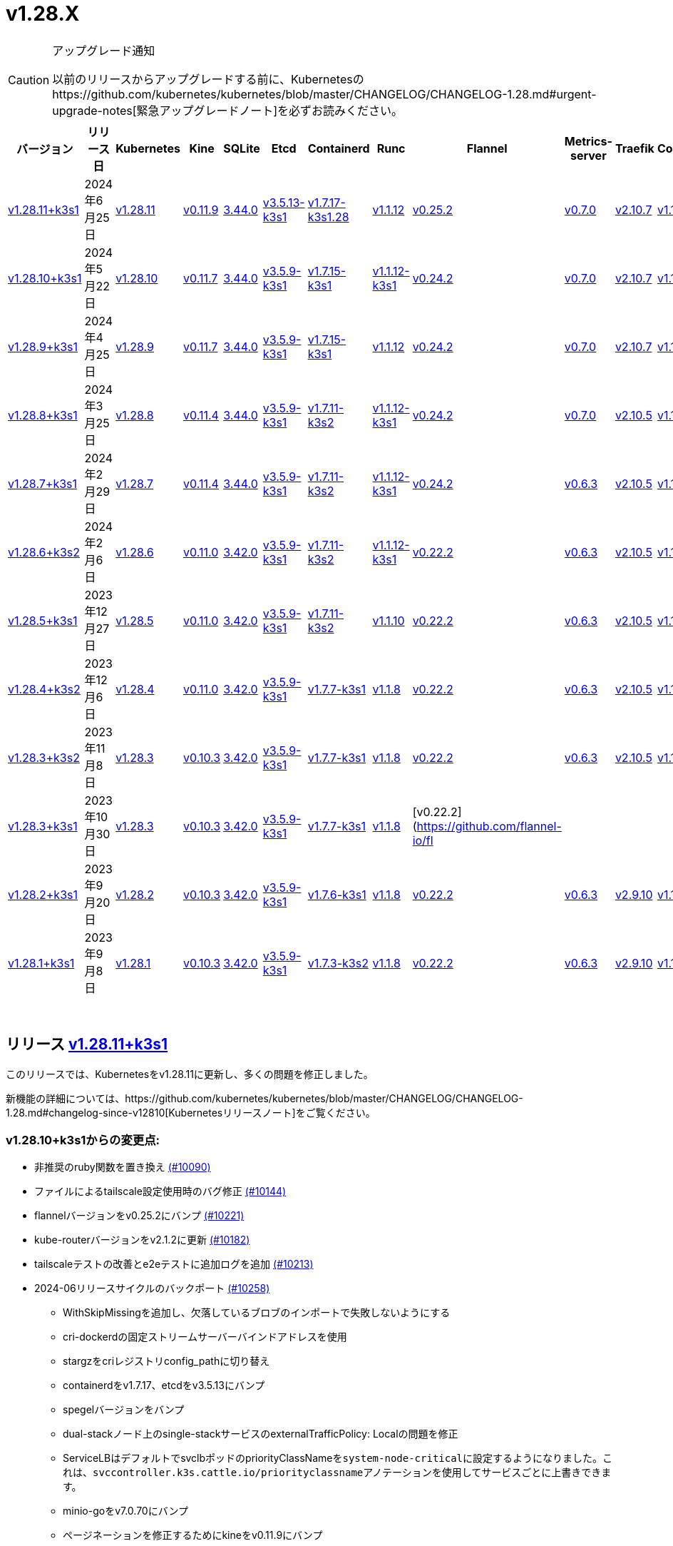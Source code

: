 = v1.28.X
:hide_table_of_contents: true
:sidebar_position: 3

[CAUTION]
.アップグレード通知
====
以前のリリースからアップグレードする前に、Kubernetesのhttps://github.com/kubernetes/kubernetes/blob/master/CHANGELOG/CHANGELOG-1.28.md#urgent-upgrade-notes[緊急アップグレードノート]を必ずお読みください。
====


|===
| バージョン | リリース日 | Kubernetes | Kine | SQLite | Etcd | Containerd | Runc | Flannel | Metrics-server | Traefik | CoreDNS | Helm-controller | Local-path-provisioner

| xref:#_リリース_v1_28_11k3s1[v1.28.11+k3s1]
| 2024年6月25日
| https://github.com/kubernetes/kubernetes/blob/master/CHANGELOG/CHANGELOG-1.28.md#v12811[v1.28.11]
| https://github.com/k3s-io/kine/releases/tag/v0.11.9[v0.11.9]
| https://sqlite.org/releaselog/3_44_0.html[3.44.0]
| https://github.com/k3s-io/etcd/releases/tag/v3.5.13-k3s1[v3.5.13-k3s1]
| https://github.com/k3s-io/containerd/releases/tag/v1.7.17-k3s1.28[v1.7.17-k3s1.28]
| https://github.com/opencontainers/runc/releases/tag/v1.1.12[v1.1.12]
| https://github.com/flannel-io/flannel/releases/tag/v0.25.2[v0.25.2]
| https://github.com/kubernetes-sigs/metrics-server/releases/tag/v0.7.0[v0.7.0]
| https://github.com/traefik/traefik/releases/tag/v2.10.7[v2.10.7]
| https://github.com/coredns/coredns/releases/tag/v1.10.1[v1.10.1]
| https://github.com/k3s-io/helm-controller/releases/tag/v0.15.10[v0.15.10]
| https://github.com/rancher/local-path-provisioner/releases/tag/v0.0.27[v0.0.27]

| xref:#_リリース_v1_28_10k3s1[v1.28.10+k3s1]
| 2024年5月22日
| https://github.com/kubernetes/kubernetes/blob/master/CHANGELOG/CHANGELOG-1.28.md#v12810[v1.28.10]
| https://github.com/k3s-io/kine/releases/tag/v0.11.7[v0.11.7]
| https://sqlite.org/releaselog/3_44_0.html[3.44.0]
| https://github.com/k3s-io/etcd/releases/tag/v3.5.9-k3s1[v3.5.9-k3s1]
| https://github.com/k3s-io/containerd/releases/tag/v1.7.15-k3s1[v1.7.15-k3s1]
| https://github.com/opencontainers/runc/releases/tag/v1.1.12-k3s1[v1.1.12-k3s1]
| https://github.com/flannel-io/flannel/releases/tag/v0.24.2[v0.24.2]
| https://github.com/kubernetes-sigs/metrics-server/releases/tag/v0.7.0[v0.7.0]
| https://github.com/traefik/traefik/releases/tag/v2.10.7[v2.10.7]
| https://github.com/coredns/coredns/releases/tag/v1.10.1[v1.10.1]
| https://github.com/k3s-io/helm-controller/releases/tag/v0.15.9[v0.15.9]
| https://github.com/rancher/local-path-provisioner/releases/tag/v0.0.26[v0.0.26]

| xref:#_リリース_v1_28_9k3s1[v1.28.9+k3s1]
| 2024年4月25日
| https://github.com/kubernetes/kubernetes/blob/master/CHANGELOG/CHANGELOG-1.28.md#v1289[v1.28.9]
| https://github.com/k3s-io/kine/releases/tag/v0.11.7[v0.11.7]
| https://sqlite.org/releaselog/3_44_0.html[3.44.0]
| https://github.com/k3s-io/etcd/releases/tag/v3.5.9-k3s1[v3.5.9-k3s1]
| https://github.com/k3s-io/containerd/releases/tag/v1.7.15-k3s1[v1.7.15-k3s1]
| https://github.com/opencontainers/runc/releases/tag/v1.1.12[v1.1.12]
| https://github.com/flannel-io/flannel/releases/tag/v0.24.2[v0.24.2]
| https://github.com/kubernetes-sigs/metrics-server/releases/tag/v0.7.0[v0.7.0]
| https://github.com/traefik/traefik/releases/tag/v2.10.7[v2.10.7]
| https://github.com/coredns/coredns/releases/tag/v1.10.1[v1.10.1]
| https://github.com/k3s-io/helm-controller/releases/tag/v0.15.9[v0.15.9]
| https://github.com/rancher/local-path-provisioner/releases/tag/v0.0.26[v0.0.26]

| xref:#_リリース_v1_28_8k3s1[v1.28.8+k3s1]
| 2024年3月25日
| https://github.com/kubernetes/kubernetes/blob/master/CHANGELOG/CHANGELOG-1.28.md#v1288[v1.28.8]
| https://github.com/k3s-io/kine/releases/tag/v0.11.4[v0.11.4]
| https://sqlite.org/releaselog/3_44_0.html[3.44.0]
| https://github.com/k3s-io/etcd/releases/tag/v3.5.9-k3s1[v3.5.9-k3s1]
| https://github.com/k3s-io/containerd/releases/tag/v1.7.11-k3s2[v1.7.11-k3s2]
| https://github.com/opencontainers/runc/releases/tag/v1.1.12-k3s1[v1.1.12-k3s1]
| https://github.com/flannel-io/flannel/releases/tag/v0.24.2[v0.24.2]
| https://github.com/kubernetes-sigs/metrics-server/releases/tag/v0.7.0[v0.7.0]
| https://github.com/traefik/traefik/releases/tag/v2.10.5[v2.10.5]
| https://github.com/coredns/coredns/releases/tag/v1.10.1[v1.10.1]
| https://github.com/k3s-io/helm-controller/releases/tag/v0.15.9[v0.15.9]
| https://github.com/rancher/local-path-provisioner/releases/tag/v0.0.26[v0.0.26]

| xref:#_リリース_v1_28_7k3s1[v1.28.7+k3s1]
| 2024年2月29日
| https://github.com/kubernetes/kubernetes/blob/master/CHANGELOG/CHANGELOG-1.28.md#v1287[v1.28.7]
| https://github.com/k3s-io/kine/releases/tag/v0.11.4[v0.11.4]
| https://sqlite.org/releaselog/3_44_0.html[3.44.0]
| https://github.com/k3s-io/etcd/releases/tag/v3.5.9-k3s1[v3.5.9-k3s1]
| https://github.com/k3s-io/containerd/releases/tag/v1.7.11-k3s2[v1.7.11-k3s2]
| https://github.com/k3s-io/runc/releases/tag/v1.1.12-k3s1[v1.1.12-k3s1]
| https://github.com/flannel-io/flannel/releases/tag/v0.24.2[v0.24.2]
| https://github.com/kubernetes-sigs/metrics-server/releases/tag/v0.6.3[v0.6.3]
| https://github.com/traefik/traefik/releases/tag/v2.10.5[v2.10.5]
| https://github.com/coredns/coredns/releases/tag/v1.10.1[v1.10.1]
| https://github.com/k3s-io/helm-controller/releases/tag/v0.15.8[v0.15.8]
| https://github.com/rancher/local-path-provisioner/releases/tag/v0.0.26[v0.0.26]

| xref:#_リリース_v1_28_6k3s2[v1.28.6+k3s2]
| 2024年2月6日
| https://github.com/kubernetes/kubernetes/blob/master/CHANGELOG/CHANGELOG-1.28.md#v1286[v1.28.6]
| https://github.com/k3s-io/kine/releases/tag/v0.11.0[v0.11.0]
| https://sqlite.org/releaselog/3_42_0.html[3.42.0]
| https://github.com/k3s-io/etcd/releases/tag/v3.5.9-k3s1[v3.5.9-k3s1]
| https://github.com/k3s-io/containerd/releases/tag/v1.7.11-k3s2[v1.7.11-k3s2]
| https://github.com/opencontainers/runc/releases/tag/v1.1.12-k3s1[v1.1.12-k3s1]
| https://github.com/flannel-io/flannel/releases/tag/v0.22.2[v0.22.2]
| https://github.com/kubernetes-sigs/metrics-server/releases/tag/v0.6.3[v0.6.3]
| https://github.com/traefik/traefik/releases/tag/v2.10.5[v2.10.5]
| https://github.com/coredns/coredns/releases/tag/v1.10.1[v1.10.1]
| https://github.com/k3s-io/helm-controller/releases/tag/v0.15.8[v0.15.8]
| https://github.com/rancher/local-path-provisioner/releases/tag/v0.0.24[v0.0.24]

| xref:#_リリース_v1_28_5k3s1[v1.28.5+k3s1]
| 2023年12月27日
| https://github.com/kubernetes/kubernetes/blob/master/CHANGELOG/CHANGELOG-1.28.md#v1285[v1.28.5]
| https://github.com/k3s-io/kine/releases/tag/v0.11.0[v0.11.0]
| https://sqlite.org/releaselog/3_42_0.html[3.42.0]
| https://github.com/k3s-io/etcd/releases/tag/v3.5.9-k3s1[v3.5.9-k3s1]
| https://github.com/k3s-io/containerd/releases/tag/v1.7.11-k3s2[v1.7.11-k3s2]
| https://github.com/opencontainers/runc/releases/tag/v1.1.10[v1.1.10]
| https://github.com/flannel-io/flannel/releases/tag/v0.22.2[v0.22.2]
| https://github.com/kubernetes-sigs/metrics-server/releases/tag/v0.6.3[v0.6.3]
| https://github.com/traefik/traefik/releases/tag/v2.10.5[v2.10.5]
| https://github.com/coredns/coredns/releases/tag/v1.10.1[v1.10.1]
| https://github.com/k3s-io/helm-controller/releases/tag/v0.15.4[v0.15.4]
| https://github.com/rancher/local-path-provisioner/releases/tag/v0.0.24[v0.0.24]

| xref:#_リリース_v1_28_4k3s2[v1.28.4+k3s2]
| 2023年12月6日
| https://github.com/kubernetes/kubernetes/blob/master/CHANGELOG/CHANGELOG-1.28.md#v1284[v1.28.4]
| https://github.com/k3s-io/kine/releases/tag/v0.11.0[v0.11.0]
| https://sqlite.org/releaselog/3_42_0.html[3.42.0]
| https://github.com/k3s-io/etcd/releases/tag/v3.5.9-k3s1[v3.5.9-k3s1]
| https://github.com/k3s-io/containerd/releases/tag/v1.7.7-k3s1[v1.7.7-k3s1]
| https://github.com/opencontainers/runc/releases/tag/v1.1.8[v1.1.8]
| https://github.com/flannel-io/flannel/releases/tag/v0.22.2[v0.22.2]
| https://github.com/kubernetes-sigs/metrics-server/releases/tag/v0.6.3[v0.6.3]
| https://github.com/traefik/traefik/releases/tag/v2.10.5[v2.10.5]
| https://github.com/coredns/coredns/releases/tag/v1.10.1[v1.10.1]
| https://github.com/k3s-io/helm-controller/releases/tag/v0.15.4[v0.15.4]
| https://github.com/rancher/local-path-provisioner/releases/tag/v0.0.24[v0.0.24]

| xref:#_リリース_v1_28_3k3s2[v1.28.3+k3s2]
| 2023年11月8日
| https://github.com/kubernetes/kubernetes/blob/master/CHANGELOG/CHANGELOG-1.28.md#v1283[v1.28.3]
| https://github.com/k3s-io/kine/releases/tag/v0.10.3[v0.10.3]
| https://sqlite.org/releaselog/3_42_0.html[3.42.0]
| https://github.com/k3s-io/etcd/releases/tag/v3.5.9-k3s1[v3.5.9-k3s1]
| https://github.com/k3s-io/containerd/releases/tag/v1.7.7-k3s1[v1.7.7-k3s1]
| https://github.com/opencontainers/runc/releases/tag/v1.1.8[v1.1.8]
| https://github.com/flannel-io/flannel/releases/tag/v0.22.2[v0.22.2]
| https://github.com/kubernetes-sigs/metrics-server/releases/tag/v0.6.3[v0.6.3]
| https://github.com/traefik/traefik/releases/tag/v2.10.5[v2.10.5]
| https://github.com/coredns/coredns/releases/tag/v1.10.1[v1.10.1]
| https://github.com/k3s-io/helm-controller/releases/tag/v0.15.4[v0.15.4]
| https://github.com/rancher/local-path-provisioner/releases/tag/v0.0.24[v0.0.24]

| xref:#_リリース_v1_28_3k3s1[v1.28.3+k3s1]
| 2023年10月30日
| https://github.com/kubernetes/kubernetes/blob/master/CHANGELOG/CHANGELOG-1.28.md#v1283[v1.28.3]
| https://github.com/k3s-io/kine/releases/tag/v0.10.3[v0.10.3]
| https://sqlite.org/releaselog/3_42_0.html[3.42.0]
| https://github.com/k3s-io/etcd/releases/tag/v3.5.9-k3s1[v3.5.9-k3s1]
| https://github.com/k3s-io/containerd/releases/tag/v1.7.7-k3s1[v1.7.7-k3s1]
| https://github.com/opencontainers/runc/releases/tag/v1.1.8[v1.1.8]
| [v0.22.2](https://github.com/flannel-io/fl
|
|
|
|
|

| xref:#_リリース_v1_28_2k3s1[v1.28.2+k3s1]
| 2023年9月20日
| https://github.com/kubernetes/kubernetes/blob/master/CHANGELOG/CHANGELOG-1.28.md#v1282[v1.28.2]
| https://github.com/k3s-io/kine/releases/tag/v0.10.3[v0.10.3]
| https://sqlite.org/releaselog/3_42_0.html[3.42.0]
| https://github.com/k3s-io/etcd/releases/tag/v3.5.9-k3s1[v3.5.9-k3s1]
| https://github.com/k3s-io/containerd/releases/tag/v1.7.6-k3s1[v1.7.6-k3s1]
| https://github.com/opencontainers/runc/releases/tag/v1.1.8[v1.1.8]
| https://github.com/flannel-io/flannel/releases/tag/v0.22.2[v0.22.2]
| https://github.com/kubernetes-sigs/metrics-server/releases/tag/v0.6.3[v0.6.3]
| https://github.com/traefik/traefik/releases/tag/v2.9.10[v2.9.10]
| https://github.com/coredns/coredns/releases/tag/v1.10.1[v1.10.1]
| https://github.com/k3s-io/helm-controller/releases/tag/v0.15.4[v0.15.4]
| https://github.com/rancher/local-path-provisioner/releases/tag/v0.0.24[v0.0.24]

| xref:#_リリース_v1_28_1k3s1[v1.28.1+k3s1]
| 2023年9月8日
| https://github.com/kubernetes/kubernetes/blob/master/CHANGELOG/CHANGELOG-1.28.md#v1281[v1.28.1]
| https://github.com/k3s-io/kine/releases/tag/v0.10.3[v0.10.3]
| https://sqlite.org/releaselog/3_42_0.html[3.42.0]
| https://github.com/k3s-io/etcd/releases/tag/v3.5.9-k3s1[v3.5.9-k3s1]
| https://github.com/k3s-io/containerd/releases/tag/v1.7.3-k3s2[v1.7.3-k3s2]
| https://github.com/opencontainers/runc/releases/tag/v1.1.8[v1.1.8]
| https://github.com/flannel-io/flannel/releases/tag/v0.22.2[v0.22.2]
| https://github.com/kubernetes-sigs/metrics-server/releases/tag/v0.6.3[v0.6.3]
| https://github.com/traefik/traefik/releases/tag/v2.9.10[v2.9.10]
| https://github.com/coredns/coredns/releases/tag/v1.10.1[v1.10.1]
| https://github.com/k3s-io/helm-controller/releases/tag/v0.15.4[v0.15.4]
| https://github.com/rancher/local-path-provisioner/releases/tag/v0.0.24[v0.0.24]
|===

{blank} +

== リリース https://github.com/k3s-io/k3s/releases/tag/v1.28.11+k3s1[v1.28.11+k3s1]

// v1.28.11+k3s1

このリリースでは、Kubernetesをv1.28.11に更新し、多くの問題を修正しました。

新機能の詳細については、https://github.com/kubernetes/kubernetes/blob/master/CHANGELOG/CHANGELOG-1.28.md#changelog-since-v12810[Kubernetesリリースノート]をご覧ください。

=== v1.28.10+k3s1からの変更点:

* 非推奨のruby関数を置き換え https://github.com/k3s-io/k3s/pull/10090[(#10090)]
* ファイルによるtailscale設定使用時のバグ修正 https://github.com/k3s-io/k3s/pull/10144[(#10144)]
* flannelバージョンをv0.25.2にバンプ https://github.com/k3s-io/k3s/pull/10221[(#10221)]
* kube-routerバージョンをv2.1.2に更新 https://github.com/k3s-io/k3s/pull/10182[(#10182)]
* tailscaleテストの改善とe2eテストに追加ログを追加 https://github.com/k3s-io/k3s/pull/10213[(#10213)]
* 2024-06リリースサイクルのバックポート https://github.com/k3s-io/k3s/pull/10258[(#10258)]
 ** WithSkipMissingを追加し、欠落しているブロブのインポートで失敗しないようにする
 ** cri-dockerdの固定ストリームサーバーバインドアドレスを使用
 ** stargzをcriレジストリconfig_pathに切り替え
 ** containerdをv1.7.17、etcdをv3.5.13にバンプ
 ** spegelバージョンをバンプ
 ** dual-stackノード上のsingle-stackサービスのexternalTrafficPolicy: Localの問題を修正
 ** ServiceLBはデフォルトでsvclbポッドのpriorityClassNameを``system-node-critical``に設定するようになりました。これは、``svccontroller.k3s.cattle.io/priorityclassname``アノテーションを使用してサービスごとに上書きできます。
 ** minio-goをv7.0.70にバンプ
 ** ページネーションを修正するためにkineをv0.11.9にバンプ
 ** 有効なresolv confを更新
 ** 欠落しているカーネル設定チェックを追加
 ** Auto-Deploying Manifests (AddOns)をスキャンする際に、シンボリックリンクされたサブディレクトリが尊重されるようになりました
 ** バグ修正: helmコントローラーがオーナー参照を設定できるようにする
 ** tlsシークレットサポートのためにklipper-helmイメージをバンプ
 ** k3s-etcdインフォーマーが起動しない問題を修正
 ** ``--Enable-pprof``は、エージェントでデバッグ/pprofエンドポイントを有効にするために設定できるようになりました。設定すると、エージェントはスーパーバイザーポートでリッスンします。
 ** ``--Supervisor-metrics``は、サーバーで内部メトリクスをスーパーバイザーエンドポイントで提供するために設定できるようになりました。設定すると、エージェントはスーパーバイザーポートでリッスンします。
 ** ノードが初期化されないまま汚染された場合のnetpolクラッシュを修正
 ** すべてのサーバーがヘルスチェックに失敗して利用不可とマークされた場合、埋め込みロードバランサーはヘルスチェックを無視してすべてのサーバーを試みるようになりました。
* 2024-06リリースサイクルのさらなるバックポート https://github.com/k3s-io/k3s/pull/10289[(#10289)]
* スナップショット保持etcd-s3フォルダ修正を追加 https://github.com/k3s-io/k3s/pull/10315[(#10315)]
* ``isValidResolvConf``のテストを追加 (#10302) https://github.com/k3s-io/k3s/pull/10331[(#10331)]
* ロードバランサーのnextServerでの競合状態パニックを修正 https://github.com/k3s-io/k3s/pull/10323[(#10323)]
* タイポ修正、``rancher/permissions``を使用 https://github.com/k3s-io/k3s/pull/10299[(#10299)]
* Kubernetesをv1.28.11に更新 https://github.com/k3s-io/k3s/pull/10347[(#10347)]
* エージェントスーパーバイザーポートがapiserverポートを使用する問題を修正 https://github.com/k3s-io/k3s/pull/10355[(#10355)]
* 複数の同時スナップショットが許可される問題を修正 https://github.com/k3s-io/k3s/pull/10377[(#10377)]

'''

== リリース https://github.com/k3s-io/k3s/releases/tag/v1.28.10+k3s1[v1.28.10+k3s1]

// v1.28.10+k3s1

このリリースでは、Kubernetesをv1.28.10に更新し、多くの問題を修正しました。

新機能の詳細については、https://github.com/kubernetes/kubernetes/blob/master/CHANGELOG/CHANGELOG-1.28.md#changelog-since-v1289[Kubernetesリリースノート]をご覧ください。

=== v1.28.9+k3s1からの変更点:

* E2E opensuse leapを15.6にバンプし、btrfsテストを修正 https://github.com/k3s-io/k3s/pull/10095[(#10095)]
* Windowsの変更 https://github.com/k3s-io/k3s/pull/10114[(#10114)]
* v1.28.10-k3s1に更新 https://github.com/k3s-io/k3s/pull/10098[(#10098)]

'''

== リリース https://github.com/k3s-io/k3s/releases/tag/v1.28.9+k3s1[v1.28.9+k3s1]

// v1.28.9+k3s1

このリリースでは、Kubernetesをv1.28.9に更新し、多くの問題を修正しました。

新機能の詳細については、https://github.com/kubernetes/kubernetes/blob/master/CHANGELOG/CHANGELOG-1.28.md#changelog-since-v1288[Kubernetesリリースノート]をご覧ください。

=== v1.28.8+k3s1からの変更点:

* kineがdisable apiserverまたはdisable etcdと一緒に使用される場合の新しいエラーを追加 https://github.com/k3s-io/k3s/pull/9804[(#9804)]
* 古い固定依存関係を削除 https://github.com/k3s-io/k3s/pull/9827[(#9827)]
* 非推奨のポインタライブラリからptrへの移行 https://github.com/k3s-io/k3s/pull/9824[(#9824)]
* GolangキャッシングとE2E ubuntu 23.10 https://github.com/k3s-io/k3s/pull/9821[(#9821)]
* kineのtlsを追加 https://github.com/k3s-io/k3s/pull/9849[(#9849)]
* spegelをv0.0.20-k3s1にバンプ https://github.com/k3s-io/k3s/pull/9880[(#9880)]
* 2024-04リリースサイクルのバックポート https://github.com/k3s-io/k3s/pull/9911[(#9911)]
 ** メンバーリストを取得できない場合にエラーレスポンスを送信
 ** k3sスタブクラウドプロバイダーは、kubeletの要求されたprovider-id、インスタンスタイプ、およびトポロジラベルを尊重するようになりました
 ** イメージが既にプルされている場合のエラーを修正
 ** k3s dockerイメージに/etc/passwdと/etc/groupを追加
 ** エージェントレスサーバーのetcdスナップショット調整を修正
 ** ロードバランサーにヘルスチェックサポートを追加
 ** 証明書の有効期限チェック、イベント、およびメトリクスを追加
 ** デフォルトのレジストリエンドポイントの設定を渡す際のcontainerd hosts.tomlバグの回避策を追加
 ** 回転リストにスーパーバイザー証明書/キーを追加
 ** 埋め込みcontainerdをv1.7.15にバンプ
 ** 埋め込みcri-dockerdをv0.3.12にバンプ
 ** ``k3s etcd-snapshot``コマンドは、一貫性を向上させるために再構築されました。すべてのスナップショット操作はサーバープロセスによって実行され、CLIは操作を開始し結果を報告するクライアントとして機能します。副作用として、スナップショットを管理する際のCLIのノイズが減少しました。
 ** etcdロードバランサーの起動動作を改善
 ** エージェント証明書の回転を実際に修正
 ** Traefikをv2.10.7にバンプ
 ** Traefikポッドのアノテーションがデフォルトのチャート値で正しく設定されるようになりました
 ** system-default-registry値はRFC2732 IPv6リテラルをサポートするようになりました
 ** local-pathプロビジョナーは、デフォルトで``local``ボリュームを作成するようになり、``hostPath``ではなくなりました
* LPPがヘルパーログを読み取れるようにする https://github.com/k3s-io/k3s/pull/9938[(#9938)]
* kube-routerをv2.1.0に更新 https://github.com/k3s-io/k3s/pull/9942[(#9942)]
* v1.28.9-k3s1およびGo 1.21.9に更新 https://github.com/k3s-io/k3s/pull/9959[(#9959)]
* オンデマンドスナップショットのタイムアウトを修正; フォルダを尊重しない https://github.com/k3s-io/k3s/pull/9994[(#9994)]
* /db/infoをlocalhostから匿名で利用可能にする https://github.com/k3s-io/k3s/pull/10002[(#10002)]

'''

== リリース https://github.com/k3s-io/k3s/releases/tag/v1.28.8+k3s1[v1.28.8+k3s1]

// v1.28.8+k3s1

このリリースでは、Kubernetesをv1.28.8に更新し、多くの問題を修正しました。

新機能の詳細については、https://github.com/kubernetes/kubernetes/blob/master/CHANGELOG/CHANGELOG-1.28.md#changelog-since-v1287[Kubernetesリリースノート]をご覧ください。

=== v1.28.7+k3s1からの変更点:

* flannel-backend=noneの統合テストを追加 https://github.com/k3s-io/k3s/pull/9608[(#9608)]
* インストールおよびユニットテストのバックポート https://github.com/k3s-io/k3s/pull/9641[(#9641)]
* klipper-lbイメージバージョンを更新 https://github.com/k3s-io/k3s/pull/9605[(#9605)]
* Chore(deps): CVE-2023-45142 CVE-2023-48795の修正 https://github.com/k3s-io/k3s/pull/9647[(#9647)]
* 設定されたclusterCIDRに基づいて最初のnode-ipを調整 https://github.com/k3s-io/k3s/pull/9631[(#9631)]
* tailscale e2eテストの改善 https://github.com/k3s-io/k3s/pull/9653[(#9653)]
* 2024-03リリースサイクルのバックポート https://github.com/k3s-io/k3s/pull/9669[(#9669)]
 ** 修正: 正しいwasmシム名を使用
 ** 埋め込みflannel cni-pluginバイナリは、他のcniプラグインおよび埋め込みflannelコントローラーとは別にビルドおよびバージョン管理されるようになりました
 ** spegelをv0.0.18-k3s3にバンプ
 ** ワイルドカードレジストリサポートを追加
 ** containerdの起動を待つ間の過剰なCPU使用率の問題を修
 ** スナップショットプルーンの修正
 ** etcdノード名にホスト名が欠けている問題の修正
 ** ルートレスモードでも、ルートフルモードのUXに合わせて、LoadBalancerタイプのサービスnodePortをホストにバインドする必要があります。
 ** ``check-config``サブコマンドの生出力を有効にするには、NO_COLOR=1を設定できます。
 ** レジストリ処理の追加のコーナーケースの修正
 ** metrics-serverをv0.7.0にバンプ
 ** K3sは、レジストリのミラーエンドポイントリストに重複するエントリがある場合に警告を出し、抑制するようになりました。Containerdは、単一の上流レジストリのミラーとして同じエンドポイントを複数回リストすることをサポートしていません。
* DockerとE2Eテストのバックポート https://github.com/k3s-io/k3s/pull/9707[(#9707)]
* ワイルドカードエントリの上流フォールバックの修正 https://github.com/k3s-io/k3s/pull/9733[(#9733)]
* v1.28.8-k3s1およびGo 1.21.8へのアップデート https://github.com/k3s-io/k3s/pull/9746[(#9746)]

'''

== リリース https://github.com/k3s-io/k3s/releases/tag/v1.28.7+k3s1[v1.28.7+k3s1]

// v1.28.7+k3s1

このリリースでは、Kubernetesをv1.28.7に更新し、いくつかの問題を修正しています。

新機能の詳細については、https://github.com/kubernetes/kubernetes/blob/master/CHANGELOG/CHANGELOG-1.28.md#changelog-since-v1286[Kubernetesリリースノート]をご覧ください。

=== v1.28.6+k3s2以降の変更点:

* 雑務: Local Path Provisionerのバージョンをバンプ https://github.com/k3s-io/k3s/pull/9426[(#9426)]
* cri-dockerdをバンプしてDocker Engine 25との互換性を修正 https://github.com/k3s-io/k3s/pull/9293[(#9293)]
* 自動依存関係バンプ https://github.com/k3s-io/k3s/pull/9419[(#9419)]
* exec.LookPathを使用したランタイムのリファクタリング https://github.com/k3s-io/k3s/pull/9431[(#9431)]
 ** ランタイムを含むディレクトリは、効果的なランタイム検出のために$PATH環境変数に含める必要があります。
* etcd条件でlastHeartBeatTimeの動作を変更 https://github.com/k3s-io/k3s/pull/9424[(#9424)]
* Flannel v0.24.2にバンプ + multiclustercidrを削除 https://github.com/k3s-io/k3s/pull/9401[(#9401)]
* コンテナdとDockerの動作を定義するためのエグゼキュータを許可 https://github.com/k3s-io/k3s/pull/9254[(#9254)]
* Kube-routerをv2.0.1にアップデート https://github.com/k3s-io/k3s/pull/9404[(#9404)]
* 2024-02リリースサイクルのバックポート https://github.com/k3s-io/k3s/pull/9462[(#9462)]
* より長いHTTPタイムアウトリクエストを有効にする https://github.com/k3s-io/k3s/pull/9444[(#9444)]
* Test_UnitApplyContainerdQoSClassConfigFileIfPresent https://github.com/k3s-io/k3s/pull/9440[(#9440)]
* PRテストインストールのサポート https://github.com/k3s-io/k3s/pull/9469[(#9469)]
* Kubernetesをv1.28.7にアップデート https://github.com/k3s-io/k3s/pull/9492[(#9492)]
* arm用のドローン公開を修正 https://github.com/k3s-io/k3s/pull/9508[(#9508)]
* 失敗するドローンステップを削除 https://github.com/k3s-io/k3s/pull/9516[(#9516)]
* エージェントの起動関数の元の順序を復元 https://github.com/k3s-io/k3s/pull/9545[(#9545)]
* flannelが無効な場合のnetpol起動を修正 https://github.com/k3s-io/k3s/pull/9578[(#9578)]

'''

== リリース https://github.com/k3s-io/k3s/releases/tag/v1.28.6+k3s2[v1.28.6+k3s2]

// v1.28.6+k3s2

このリリースでは、Kubernetesをv1.28.6に更新し、いくつかの問題を修正しています。

新機能の詳細については、https://github.com/kubernetes/kubernetes/blob/master/CHANGELOG/CHANGELOG-1.28.md#changelog-since-v1285[Kubernetesリリースノート]をご覧ください。

*重要な注意事項*

runcのCVE: https://nvd.nist.gov/vuln/detail/CVE-2024-21626[CVE-2024-21626]に対処するため、runcをv1.1.12に更新しました。

=== v1.28.5+k3s1以降の変更点:

* secrets-encryptノードの注釈を更新する際のリトライを追加 https://github.com/k3s-io/k3s/pull/9125[(#9125)]
* netpolコントローラーを開始する前にノードのtaintがなくなるのを待つ https://github.com/k3s-io/k3s/pull/9175[(#9175)]
* Etcd条件 https://github.com/k3s-io/k3s/pull/9181[(#9181)]
* 2024-01のバックポート https://github.com/k3s-io/k3s/pull/9203[(#9203)]
* 依存関係チェーンが欠けているため、opaバージョンをピン留め https://github.com/k3s-io/k3s/pull/9216[(#9216)]
* エージェントロードバランサーのためのenv *_PROXY変数のサポートを追加 https://github.com/k3s-io/k3s/pull/9206[(#9206)]
* Etcdノードがnil https://github.com/k3s-io/k3s/pull/9228[(#9228)]
* v1.28.6およびGo 1.20.13にアップデート https://github.com/k3s-io/k3s/pull/9260[(#9260)]
* デュアルスタックkube-dnsのために``ipFamilyPolicy: RequireDualStack``を使用 https://github.com/k3s-io/k3s/pull/9269[(#9269)]
* 2024-01 k3s2のバックポート https://github.com/k3s-io/k3s/pull/9336[(#9336)]
 ** runcをv1.1.12に、helm-controllerをv0.15.7にバンプ
 ** registries.yamlでエンドポイントアドレスとしてベアホスト名またはIPを処理する際の修正
* ChartContentの問題を修正するためにhelm-controllerをバンプ https://github.com/k3s-io/k3s/pull/9346[(#9346)]

'''

== リリース https://github.com/k3s-io/k3s/releases/tag/v1.28.5+k3s1[v1.28.5+k3s1]

// v1.28.5+k3s1

このリリースでは、Kubernetesをv1.28.5に更新し、いくつかの問題を修正しています。

新機能の詳細については、https://github.com/kubernetes/kubernetes/blob/master/CHANGELOG/CHANGELOG-1.28.md#changelog-since-v1284[Kubernetesリリースノート]をご覧ください。

=== v1.28.4+k3s1以降の変更点:

* ランナーが無効になっているため、s390xステップを一時的に削除 https://github.com/k3s-io/k3s/pull/8983[(#8983)]
* マニフェストからs390xを削除 https://github.com/k3s-io/k3s/pull/8998[(#8998)]
* アドレス範囲の重複を修正 https://github.com/k3s-io/k3s/pull/8913[(#8913)]
* CONTRIBUTING.mdガイドの修正 https://github.com/k3s-io/k3s/pull/8954[(#8954)]
* 2023年11月の安定チャネルアップデート https://github.com/k3s-io/k3s/pull/9022[(#9022)]
* wasm/nvidia/crunのデフォルトランタイムとランタイムクラス https://github.com/k3s-io/k3s/pull/8936[(#8936)]
 ** wasm/nvidia/crunのランタイムクラスを追加
 ** containerdのデフォルトランタイムフラグを追加
* containerd/runcをv1.7.10-k3s1/v1.1.10にバンプ https://github.com/k3s-io/k3s/pull/8962[(#8962)]
* サーバーでデフォルトランタイムを設定できるようにする https://github.com/k3s-io/k3s/pull/9027[(#9027)]
* containerdをv1.7.11にバンプ https://github.com/k3s-io/k3s/pull/9040[(#9040)]
* v1.28.5-k3s1にアップデート https://github.com/k3s-io/k3s/pull/9081[(#9081)]

'''

== リリース https://github.com/k3s-io/k3s/releases/tag/v1.28.4+k3s2[v1.28.4+k3s2]

// v1.28.4+k3s2

このリリースでは、Kubernetesをv1.28.4に更新し、いくつかの問題を修正しています。

新機能の詳細については、https://github.com/kubernetes/kubernetes/blob/master/CHANGELOG/CHANGELOG-1.28.md#changelog-since-v1283[Kubernetesリリースノート]をご覧ください。

=== v1.28.3+k3s2以降の変更点:

* 最新チャネルをv1.27.7+k3s2に更新 https://github.com/k3s-io/k3s/pull/8799[(#8799)]
* etcdステータス条件を追加 https://github.com/k3s-io/k3s/pull/8724[(#8724)]
 ** ユーザーは各ノードから簡単にetcdステータスを確認できるようになりました
* etcdステータスのADR https://github.com/k3s-io/k3s/pull/8355[(#8355)]
* Wasmシムの検出 https://github.com/k3s-io/k3s/pull/8751[(#8751)]
 ** WebAssemblyランタイムの自動検出
* multiclustercidrフラグの削除に関する警告を追加 https://github.com/k3s-io/k3s/pull/8758[(#8758)]
* デュアルスタックログの改善 https://github.com/k3s-io/k3s/pull/8798[(#8798)]
* Dockerfileの簡素化とクリーンアップの最適化 https://github.com/k3s-io/k3s/pull/8244[(#8244)]
* タイムゾーン情報をイメージに追加 https://github.com/k3s-io/k3s/pull/8764[(#8764)]
 ** Dockerイメージに新しいタイムゾーン情報を追加し、CronJobsで``spec.timeZone``を使用できるようにしました
* kineをバンプしてnats、postgres、およびwatchの問題を修正 https://github.com/k3s-io/k3s/pull/8778[(#8778)]
 ** kineをv0.11.0にバンプして、postgresとNATSの問題を解決し、重負荷下でのwatchチャネルのパフォーマンスを向上させ、リファレンス実装との互換性を改善しました。
* QoSクラスのリソース構成 https://github.com/k3s-io/k3s/pull/8726[(#8726)]
 ** Containerdは、``rdt_config.yaml``または``blockio_config.yaml``ファイルを定義することで、rdtまたはblockio構成を使用するように設定できます。
* エージェントフラグdisable-apiserver-lbを追加 https://github.com/k3s-io/k3s/pull/8717[(#8717)]
 ** エージェントフラグdisable-apiserver-lbを追加し、エージェントがロードバランスプロキシを開始しないようにします。
* NFSマウントの強制アンマウント（longhornなど） https://github.com/k3s-io/k3s/pull/8521[(#8521)]
* READMEの一般的な更新 https://github.com/k3s-io/k3s/pull/8786[(#8786)]
* インストールスクリプトのrestoreconからの誤った警告を修正 https://github.com/k3s-io/k3s/pull/8871[(#8871)]
* スナップショットメタデータconfigmapの問題を修正 https://github.com/k3s-io/k3s/pull/8835[(#8835)]
 ** 追加のメタデータがないスナップショットのconfigmapエントリを省略
* クラスタリセット中の初期データストア調整をスキップ https://github.com/k3s-io/k3s/pull/8861[(#8861)]
* ServiceLBのingress IPの順序を調整 https://github.com/k3s-io/k3s/pull/8711[(#8711)]
 ** ServiceLBからのingress IPの順序を改善
* disable-helm-controllerのためのhelm CRDインストールを無効化 https://github.com/k3s-io/k3s/pull/8702[(#8702)]
* K3sパッチリリースドキュメントのさらなる改善 https://github.com/k3s-io/k3s/pull/8800[(#8800)]
* install.shのsha256sumを更新 https://github.com/k3s-io/k3s/pull/8885[(#8885)]
* サーバーの起動時にクライアント構成のリトライにジッターを追加して、サーバーが起動しているときにハンマーリングを避ける https://github.com/k3s-io/k3s/pull/8863[(#8863)]
* etcdでランタイムコアが準備できていないときのnilポインタを処理 https://github.com/k3s-io/k3s/pull/8886[(#8886)]
* dynamiclistenerをバンプして、スナップショットコントローラーログのスプーを減少 https://github.com/k3s-io/k3s/pull/8894[(#8894)]
 ** サーバーがKubernetesシークレットに証明書を同期できないレースコンディションに対処するためにdynamiclistenerをバンプ
 ** 初期クラスタ起動時のetcdスナップショットログスパムを減少
* e2eステップのdepends_onを削除; cert rotate e2eを修正 https://github.com/k3s-io/k3s/pull/8906[(#8906)]
* etcdスナップショットのS3問題を修正 https://github.com/k3s-io/k3s/pull/8926[(#8926)]
 ** S3クライアントの初期化に失敗した場合、S3保持を適用しない
 ** S3スナップショットをリストする際にメタデータを要求しない
 ** スナップショットメタデータのログメッセージにファイルパスの代わり

== リリース https://github.com/k3s-io/k3s/releases/tag/v1.28.3+k3s2[v1.28.3+k3s2]

// v1.28.3+k3s2

このリリースでは、Kubernetesをv1.28.3に更新し、多くの問題を修正しました。

新機能の詳細については、https://github.com/kubernetes/kubernetes/blob/master/CHANGELOG/CHANGELOG-1.28.md#changelog-since-v1283[Kubernetesリリースノート]をご覧ください。

=== v1.28.3+k3s1からの変更点:

* selinuxコンテキストのsystemdユニットファイルを復元 https://github.com/k3s-io/k3s/pull/8593[(#8593)]
* チャンネルをv1.27.7+k3s1に更新 https://github.com/k3s-io/k3s/pull/8753[(#8753)]
* Sonobuoyのバージョンをバンプ https://github.com/k3s-io/k3s/pull/8710[(#8710)]
* Trivyのバージョンをバンプ https://github.com/k3s-io/k3s/pull/8739[(#8739)]
* 修正: 外部スコープの.SystemdCgroupにアクセス https://github.com/k3s-io/k3s/pull/8761[(#8761)]
 ** nvidia-container-runtimeでの起動失敗を修正
* traefikチャートをv25.0.0にアップグレード https://github.com/k3s-io/k3s/pull/8771[(#8771)]
* レジストリ値を修正するためにtraefikを更新 https://github.com/k3s-io/k3s/pull/8792[(#8792)]
* ルールが破損する場合はiptables-save/iptables-restoreを使用しない https://github.com/k3s-io/k3s/pull/8795[(#8795)]

'''

== リリース https://github.com/k3s-io/k3s/releases/tag/v1.28.3+k3s1[v1.28.3+k3s1]

// v1.28.3+k3s1

このリリースでは、Kubernetesをv1.28.3に更新し、多くの問題を修正しました。

新機能の詳細については、https://github.com/kubernetes/kubernetes/blob/master/CHANGELOG/CHANGELOG-1.28.md#changelog-since-v1282[Kubernetesリリースノート]をご覧ください。

=== v1.28.2+k3s1からの変更点:

* エラーレポートの修正 https://github.com/k3s-io/k3s/pull/8250[(#8250)]
* flannelエラーにコンテキストを追加 https://github.com/k3s-io/k3s/pull/8284[(#8284)]
* チャンネルを更新、9月のパッチリリース https://github.com/k3s-io/k3s/pull/8397[(#8397)]
* ドキュメントにdroneへのリンクを追加 https://github.com/k3s-io/k3s/pull/8295[(#8295)]
* エラーメッセージにインターフェース名を含める https://github.com/k3s-io/k3s/pull/8346[(#8346)]
* vpnプロバイダーにextraArgsを追加 https://github.com/k3s-io/k3s/pull/8354[(#8354)]
 ** vpnプロバイダーに追加の引数を渡すことが可能に
* メインのetcdクライアントポートでHTTPを無効にする https://github.com/k3s-io/k3s/pull/8402[(#8402)]
 ** 組み込みetcdはクライアントポートでhttpリクエストを提供しなくなり、grpcのみとなります。これにより、負荷がかかった場合のウォッチストリームの飢餓状態を引き起こす可能性のあるパフォーマンス問題が解決されます。詳細はhttps://github.com/etcd-io/etcd/issues/15402をご覧ください。
* サーバートークンのローテーション https://github.com/k3s-io/k3s/pull/8215[(#8215)]
* リセット後のetcdメンバー削除の問題を修正 https://github.com/k3s-io/k3s/pull/8392[(#8392)]
 ** スナップショットが撮影された時点で削除がキューに入っていた場合、クラスタリセット/リストア直後にk3sがetcdクラスタからメンバーを削除しようとする問題を修正しました。
* gofmtエラーを修正 https://github.com/k3s-io/k3s/pull/8439[(#8439)]
* 広告アドレスの統合テストを追加 https://github.com/k3s-io/k3s/pull/8344[(#8344)]
* スナップショットリストア時の非ブートストラップノードからのクラスタリセットe2eテストを追加 https://github.com/k3s-io/k3s/pull/8292[(#8292)]
* .githubの正規表現を修正してghアクションのバンプ時にdroneの実行をスキップ https://github.com/k3s-io/k3s/pull/8433[(#8433)]
* --serverフラグ使用時のクラスタリセットエラーを追加 https://github.com/k3s-io/k3s/pull/8385[(#8385)]
 ** --cluster-resetと--serverフラグを同時に使用した場合、ユーザーにエラーが表示されます。
* kube-routerを更新 https://github.com/k3s-io/k3s/pull/8423[(#8423)]
 ** パフォーマンス問題を修正するためにkube-routerをv2.0.0-rc7に更新
* インストールスクリプトのSHA256署名を追加 https://github.com/k3s-io/k3s/pull/8312[(#8312)]
 ** インストールスクリプトのSHA256署名を追加。
* --image-service-endpointフラグを追加 https://github.com/k3s-io/k3s/pull/8279[(#8279)]
 ** 外部イメージサービスソケットを指定するための``--image-service-endpoint``フラグを追加。
* ホームディレクトリのアセットを無視しないように修正 https://github.com/k3s-io/k3s/pull/8458[(#8458)]
* SystemdCgroup設定をnvidiaランタイムオプションに渡す https://github.com/k3s-io/k3s/pull/8470[(#8470)]
 ** 新しいバージョンのnvidia-container-toolkitを使用する際に、nvidiaコンテナランタイムを使用するポッドが数秒後に終了する問題を修正。
* リリースドキュメントの改善 - 更新 https://github.com/k3s-io/k3s/pull/8414[(#8414)]
* IPFamilyの優先順位を順序に基づいて設定 https://github.com/k3s-io/k3s/pull/8460[(#8460)]
* スペルチェックの問題を修正 https://github.com/k3s-io/k3s/pull/8507[(#8507)]
* ネットワークのデフォルトが重複しているため、1つを削除 https://github.com/k3s-io/k3s/pull/8523[(#8523)]
* selinuxのためのslemicroチェックを修正 https://github.com/k3s-io/k3s/pull/8526[(#8526)]
* install.sh.sha256sumを更新 https://github.com/k3s-io/k3s/pull/8566[(#8566)]
* システムエージェントのプッシュタグを修正 https://github.com/k3s-io/k3s/pull/8568[(#8568)]
* IPv4のみのノードでのtailscaleノードIPデュアルスタックモードを修正 https://github.com/k3s-io/k3s/pull/8524[(#8524)]
* サーバートークンのローテーション https://github.com/k3s-io/k3s/pull/8265[(#8265)]
 ** ユーザーは``k3s token rotate -t <OLD_TOKEN> --new-token <NEW_TOKEN>``を使用してサーバートークンをローテーションできます。コマンドが成功した後、すべてのサーバーノードは新しいトークンで再起動する必要があります。
* E2Eドメインドローンクリーンアップ https://github.com/k3s-io/k3s/pull/8579[(#8579)]
* containerdをv1.7.7-k3s1にバンプ https://github.com/k3s-io/k3s/pull/8604[(#8604)]
* busyboxをv1.36.1にバンプ https://github.com/k3s-io/k3s/pull/8602[(#8602)]
* etcdスナップショットメタデータを保存するためにカスタムリソースを使用するように移行 https://github.com/k3s-io/k3s/pull/8064[(#8064)]
* ビルドターゲットをmain.goからパッケージに変更 https://github.com/k3s-io/k3s/pull/8342[(#8342)]
* デュアルスタックで最初に設定されたIPがIPv6の場合に使用 https://github.com/k3s-io/k3s/pull/8581[(#8581)]
* traefik、golang.org/x/net、google.golang.org/grpcをバンプ https://github.com/k3s-io/k3s/pull/8624[(#8624)]
* ビルドスクリプトでkube-routerパッケージを更新 https://github.com/k3s-io/k3s/pull/8630[(#8630)]
* etcd専用/コントロールプレーン専用サーバーテストを追加し、コントロールプレーン専用サーバークラッシュを修正 https://github.com/k3s-io/k3s/pull/8638[(#8638)]
* トークンローテーションログで``version.Program``を使用し、K3sを使用しない https://github.com/k3s-io/k3s/pull/8653[(#8653)]
* [Windowsポート https://github.com/k3s-io/k3s/pull/7259[(#7259)]
* CloudDualStackNodeIPsフィーチャーゲートの不整合を修正 https://github.com/k3s-io/k3s/pull/8667[(#8667)]
* etcdエンドポイントの自動同期を再有効化 https://github.com/k3s-io/k3s/pull/8675[(#8675)]
* ノードがスナップショットを調整していない場合にconfigmapの再調整を手動で再キュー https://github.com/k3s-io/k3s/pull/8683[(#8683)]
* v1.28.3およびGoをv1.20.10に更新 https://github.com/k3s-io/k3s/pull/8682[(#8682)]
* s3スナップショットリストアを修正 https://github.com/k3s-io/k3s/pull/8729[(#8729)]

'''

== リリース https://github.com/k3s-io/k3s/releases/tag/v1.28.2+k3s1[v1.28.2+k3s1]

// v1.28.2+k3s1

このリリースでは、Kubernetesをv1.28.2に更新し、多くの問題を修正しました。

新機能の詳細については、https://github.com/kubernetes/kubernetes/blob/master/CHANGELOG/CHANGELOG-1.28.md#changelog-since-v1281[Kubernetesリリースノート]をご覧ください。

=== v1.28.1+k3s1からの変更点:

* バージョンv1.28のチャンネルを更新 https://github.com/k3s-io/k3s/pull/8305[(#8305)]
* kineをv0.10.3にバンプ https://github.com/k3s-io/k3s/pull/8323[(#8323)]
* v1.28.2およびgo v1.20.8に更新 https://github.com/k3s-io/k3s/pull/8364[(#8364)]
 ** 組み込みcontainerdをv1.7.6にバンプ
 ** 組み込みstargz-snapshotterプラグインを最新にバンプ
 ** テスト環境セットアップスクリプトの競合状態による断続的なdrone CIの失敗を修正
 ** Kubernetes 1.28のAPIディスカバリ変更によるCIの失敗を修正

'''

== リリース https://github.com/k3s-io/k3s/releases/tag/v1.28.1+k3s1[v1.28.1+k3s1]

// v1.28.1+k3s1

このリリースは、v1.28ラインにおけるK3Sの最初のリリースです。このリリースでは、Kubernetesをv1.28.1に更新します。

[CAUTION]
.重要
====
このリリースには、K3sサーバーに対する潜在的なサービス拒否攻撃ベクトルであるCVE-2023-32187の修正が含まれています。詳細については、https://github.com/k3s-io/k3s/security/advisories/GHSA-m4hf-6vgr-75r2をご覧ください。この脆弱性に対するクラスターの強化に関するドキュメントも含まれています。
====


[WARNING]
.重大なリグレッション
====
Kubernetes v1.28には、ノードの再起動後にinitコンテナがアプリコンテナと同時に実行される重大なリグレッション（https://github.com/kubernetes/kubernetes/issues/120247[kubernetes/kubernetes#120247]）が含まれています。この問題はv1.28.2で修正されます。initコンテナに依存するアプリケーションを使用している場合、現時点でK3s v1.28の使用は推奨しません。
====


新機能の詳細については、https://github.com/kubernetes/kubernetes/blob/master/CHANGELOG/CHANGELOG-1.28.md#changelog-since-v1270[Kubernetesリリースノート]をご覧ください。

=== v1.27.5+k3s1からの変更点:

* v1.28.1に更新 https://github.com/k3s-io/k3s/pull/8239[(#8239)]
* v1.28.0のCLI削除 https://github.com/k3s-io/k3s/pull/8203[(#8203)]
* Secrets Encryption V3 https://github.com/k3s-io/k3s/pull/8111[(#8111)]
* TLS SAN CNフィルタリングを無効にする新しいCLIフラグを追加 https://github.com/k3s-io/k3s/pull/8252[(#8252)]
 ** 新しい``--tls-san-security``オプションを追加。
* アドレスコントローラーにRWMutexを追加 https://github.com/k3s-io/k3s/pull/8268[(#8268)]

'''
